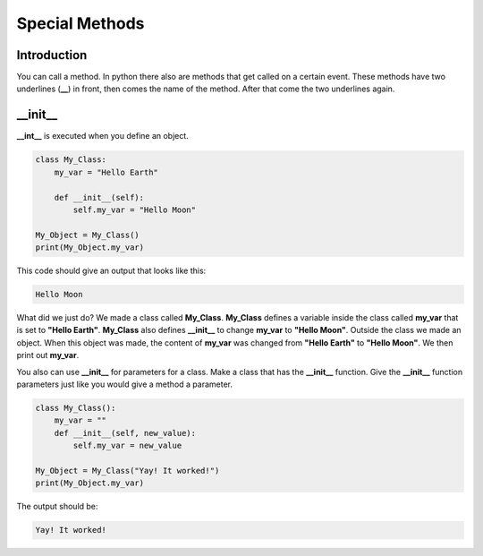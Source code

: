 Special Methods
==========================================

Introduction
--------------

You can call a method. In python there also are methods that get called on a
certain event. These methods have two underlines (**__**) in front, then comes
the name of the method. After that come the two underlines again.

\__init__
--------------
**__int__** is executed when you define an object.

.. code-block:: python

    class My_Class:
        my_var = "Hello Earth"

        def __init__(self):
            self.my_var = "Hello Moon"

    My_Object = My_Class()
    print(My_Object.my_var)

This code should give an output that looks like this:

.. code-block:: bash

    Hello Moon

What did we just do? We made a class called **My_Class**. **My_Class**
defines a variable inside the class called **my_var** that is set to
**"Hello Earth"**. **My_Class** also defines **__init__** to change **my_var**
to **"Hello Moon"**. Outside the class we made an object. When this object
was made, the content of **my_var** was changed from **"Hello Earth"** to
**"Hello Moon"**. We then print out **my_var**.

You also can use **__init__** for parameters for a class. Make a class that
has the **__init__** function. Give the **__init__** function parameters just
like you would give a method a parameter.

.. code-block:: python

    class My_Class():
        my_var = ""
        def __init__(self, new_value):
            self.my_var = new_value

    My_Object = My_Class("Yay! It worked!")
    print(My_Object.my_var)


The output should be:

.. code-block:: bash

    Yay! It worked!
